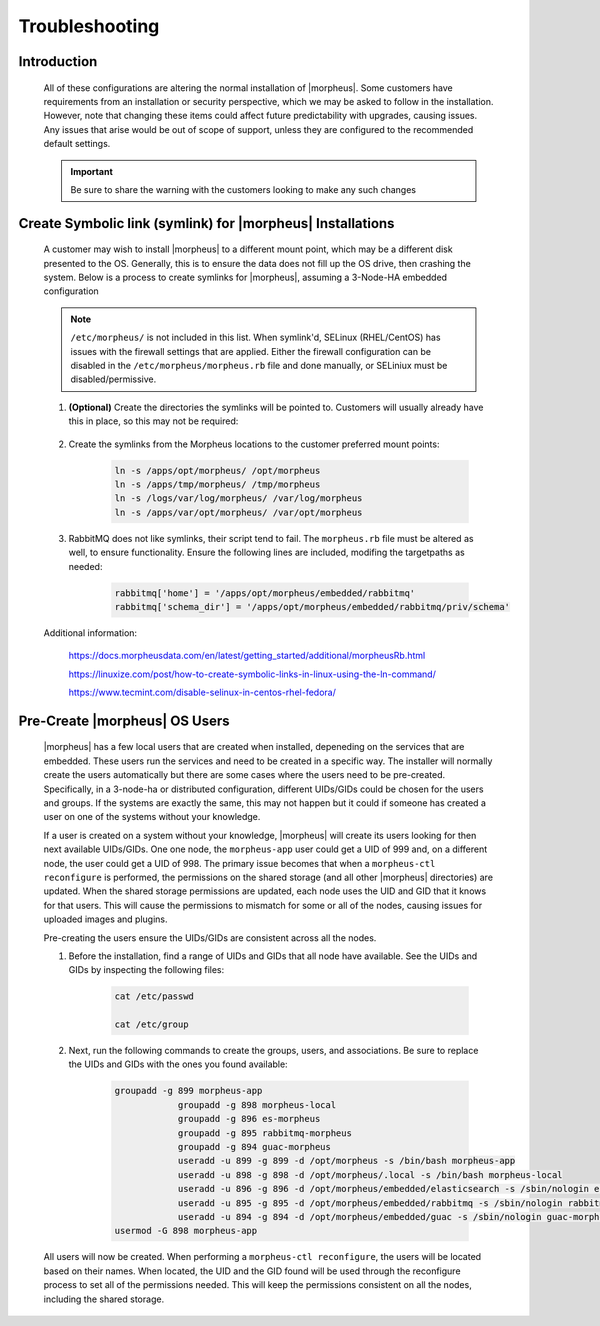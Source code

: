 Troubleshooting
===============

Introduction
^^^^^^^^^^^^

    All of these configurations are altering the normal installation of |morpheus|.  Some customers have requirements from an installation or security perspective, which
    we may be asked to follow in the installation.  However, note that changing these items could affect future predictability with upgrades, causing issues.  Any issues
    that arise would be out of scope of support, unless they are configured to the recommended default settings.

    .. important:: Be sure to share the warning with the customers looking to make any such changes


Create Symbolic link (symlink) for |morpheus| Installations
^^^^^^^^^^^^^^^^^^^^^^^^^^^^^^^^^^^^^^^^^^^^^^^^^^^^^^^^^

    A customer may wish to install |morpheus| to a different mount point, which may be a different disk presented to the OS.  Generally, this is to ensure the data does not
    fill up the OS drive, then crashing the system.  Below is a process to create symlinks for |morpheus|, assuming a 3-Node-HA embedded configuration

    .. note:: ``/etc/morpheus/`` is not included in this list.  When symlink'd, SELinux (RHEL/CentOS) has issues with the firewall settings that are applied.  Either the firewall configuration can be disabled in the ``/etc/morpheus/morpheus.rb`` file and done manually, or SELiniux must be disabled/permissive.

    #. **(Optional)** Create the directories the symlinks will be pointed to.  Customers will usually already have this in place, so this may not be required:

        .. code-block:: bash
            mkdir /apps/opt/morpheus/ -p
            mkdir /apps/tmp/morpheus/ -p
            mkdir /logs/var/log/morpheus/ -p
            mkdir /apps/var/opt/morpheus/ -p
        
    #. Create the symlinks from the Morpheus locations to the customer preferred mount points:
        
        .. code-block:: bash
    
            ln -s /apps/opt/morpheus/ /opt/morpheus
            ln -s /apps/tmp/morpheus/ /tmp/morpheus
            ln -s /logs/var/log/morpheus/ /var/log/morpheus
            ln -s /apps/var/opt/morpheus/ /var/opt/morpheus

    #. RabbitMQ does not like symlinks, their script tend to fail.  The ``morpheus.rb`` file must be altered as well, to ensure functionality.  Ensure the following lines are included, modifing the targetpaths as needed:

        .. code-block:: ruby

            rabbitmq['home'] = '/apps/opt/morpheus/embedded/rabbitmq'
            rabbitmq['schema_dir'] = '/apps/opt/morpheus/embedded/rabbitmq/priv/schema'

    Additional information:

        https://docs.morpheusdata.com/en/latest/getting_started/additional/morpheusRb.html

        https://linuxize.com/post/how-to-create-symbolic-links-in-linux-using-the-ln-command/

        https://www.tecmint.com/disable-selinux-in-centos-rhel-fedora/

Pre-Create |morpheus| OS Users
^^^^^^^^^^^^^^^^^^^^^^^^^^^^

    |morpheus| has a few local users that are created when installed, depeneding on the services that are embedded.  These users run the services and need to be created in a
    specific way.  The installer will normally create the users automatically but there are some cases where the users need to be pre-created.  Specifically, in a 3-node-ha or distributed
    configuration, different UIDs/GIDs could be chosen for the users and groups.  If the systems are exactly the same, this may not happen but it could if someone has created
    a user on one of the systems without your knowledge.

    If a user is created on a system without your knowledge, |morpheus| will create its users looking for then next available UIDs/GIDs.  One one node, the ``morpheus-app`` user
    could get a UID of 999 and, on a different node, the user could get a UID of 998.  The primary issue becomes that when a ``morpheus-ctl reconfigure`` is performed, the
    permissions on the shared storage (and all other |morpheus| directories) are updated.  When the shared storage permissions are updated, each node uses the UID and GID that it
    knows for that users.  This will cause the permissions to mismatch for some or all of the nodes, causing issues for uploaded images and plugins.

    Pre-creating the users ensure the UIDs/GIDs are consistent across all the nodes.

    #. Before the installation, find a range of UIDs and GIDs that all node have available.  See the UIDs and GIDs by inspecting the following files:

        .. code-block:: bash
            
            cat /etc/passwd

            cat /etc/group

    #. Next, run the following commands to create the groups, users, and associations.  Be sure to replace the UIDs and GIDs with the ones you found available:

        .. code-block:: bash

            groupadd -g 899 morpheus-app
			groupadd -g 898 morpheus-local
			groupadd -g 896 es-morpheus
			groupadd -g 895 rabbitmq-morpheus
			groupadd -g 894 guac-morpheus
			useradd -u 899 -g 899 -d /opt/morpheus -s /bin/bash morpheus-app
			useradd -u 898 -g 898 -d /opt/morpheus/.local -s /bin/bash morpheus-local
			useradd -u 896 -g 896 -d /opt/morpheus/embedded/elasticsearch -s /sbin/nologin es-morpheus
			useradd -u 895 -g 895 -d /opt/morpheus/embedded/rabbitmq -s /sbin/nologin rabbitmq-morpheus
			useradd -u 894 -g 894 -d /opt/morpheus/embedded/guac -s /sbin/nologin guac-morpheus
            usermod -G 898 morpheus-app
    
    All users will now be created.  When performing a ``morpheus-ctl reconfigure``, the users will be located based on their names.  When located, the UID and the GID found will
    be used through the reconfigure process to set all of the permissions needed.  This will keep the permissions consistent on all the nodes, including the shared storage.
